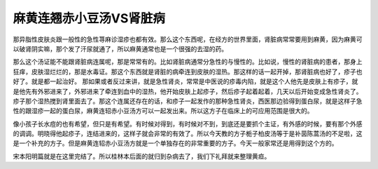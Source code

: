 麻黄连翘赤小豆汤VS肾脏病
==========================

那异脂性皮肤炎跟一般性的急性荨麻诊湿疹也都有效。那么这个东西呢，在经方的世界里面，肾脏病常常要用到麻黄，因为麻黄可以破肾阴实嘛，那个发了汗尿就通了，所以麻黄通常也是一个很强的去湿的药。

那么这个汤证能不能跟肾脏病连属呢，那是常常有的。比如肾脏病通常分急性的与慢性的。比如说，慢性的肾脏病的患者，那身上狂痒，皮肤湿烂烂的，那是水毒证。那这个东西就是肾脏的病牵连到皮肤的湿热。那这样的话一起开掉，那肾脏病也好了，疹子也好了。就是都一起治好。
那如果或者反过来讲，就是急性肾炎，常常是中医说的疹毒内陷，就是这个人他先是皮肤上有疹子，就是他先有外邪进来了，外邪进来了牵连到血中的湿热，他开始皮肤上起疹子，然后疹子起着起着，几天以后开始变成急性肾炎了。疹子那个湿热搅到肾里面去了。那这个连属还存在的话，和疹子一起发作的那种急性肾炎，西医那边验得到蛋白尿，就是这样子急性的跟湿疹一起的蛋白尿，麻黄连轺赤小豆汤方可以一起发出来。所以这方子在临床上的可应用范围是很大的。

像小孩子长水痘的也有希望，但只是有希望。有时候对得到，有时候对不到，到底还是要抓个主证，有外感的时候，要有那个外感的调调。明晓得他起疹子，连结进来的，这样子就会非常的有效了。所以今天教的方子栀子柏皮汤等于是补茵陈蒿汤的不足啦，这是一个补充的方子。但是麻黄连轺赤小豆汤方就是一个单独存在的非常重要的方子。今天一般家常还是用得到这个方的。

宋本阳明篇就是在这里完结了。所以桂林本后面的就归到杂病去了，我们下礼拜就来整理黄疸。
